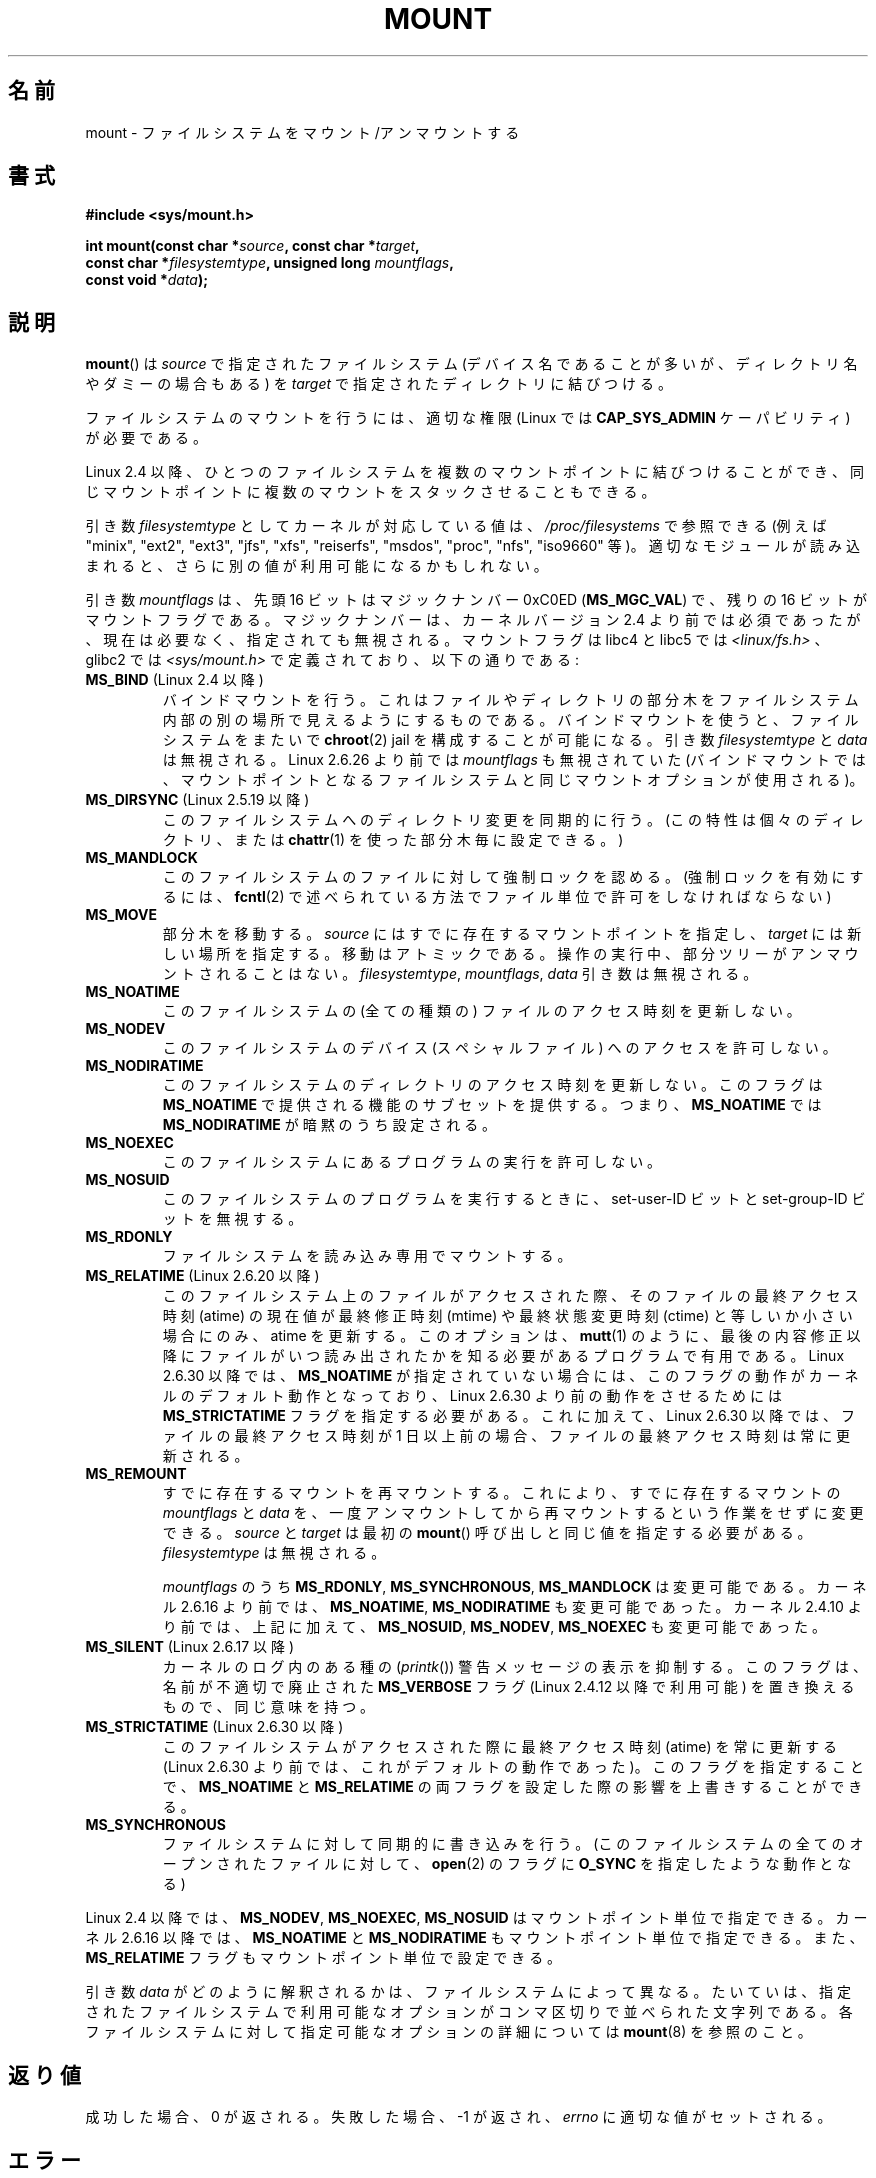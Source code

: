 .\" Hey Emacs! This file is -*- nroff -*- source.
.\"
.\" Copyright (C) 1993 Rickard E. Faith <faith@cs.unc.edu>
.\" and Copyright (C) 1994 Andries E. Brouwer <aeb@cwi.nl>
.\" and Copyright (C) 2002, 2005 Michael Kerrisk <mtk.manpages@gmail.com>
.\"
.\" Permission is granted to make and distribute verbatim copies of this
.\" manual provided the copyright notice and this permission notice are
.\" preserved on all copies.
.\"
.\" Permission is granted to copy and distribute modified versions of this
.\" manual under the conditions for verbatim copying, provided that the
.\" entire resulting derived work is distributed under the terms of a
.\" permission notice identical to this one.
.\"
.\" Since the Linux kernel and libraries are constantly changing, this
.\" manual page may be incorrect or out-of-date.  The author(s) assume no
.\" responsibility for errors or omissions, or for damages resulting from
.\" the use of the information contained herein.  The author(s) may not
.\" have taken the same level of care in the production of this manual,
.\" which is licensed free of charge, as they might when working
.\" professionally.
.\"
.\" Formatted or processed versions of this manual, if unaccompanied by
.\" the source, must acknowledge the copyright and authors of this work.
.\"
.\" Modified 1996-11-04 by Eric S. Raymond <esr@thyrsus.com>
.\" Modified 2001-10-13 by Michael Kerrisk <mtk.manpages@gmail.com>
.\"	Added note on historical behavior of MS_NOSUID
.\" Modified 2002-05-16 by Michael Kerrisk <mtk.manpages@gmail.com>
.\"	Extensive changes and additions
.\" Modified 2002-05-27 by aeb
.\" Modified 2002-06-11 by Michael Kerrisk <mtk.manpages@gmail.com>
.\"	Enhanced descriptions of MS_MOVE, MS_BIND, and MS_REMOUNT
.\" Modified 2004-06-17 by Michael Kerrisk <mtk.manpages@gmail.com>
.\" 2005-05-18, mtk, Added MNT_EXPIRE, plus a few other tidy-ups.
.\" 2008-10-06, mtk: move umount*() material into separate umount.2 page.
.\" 2008-10-06, mtk: Add discussion of namespaces.
.\"
.\"*******************************************************************
.\"
.\" This file was generated with po4a. Translate the source file.
.\"
.\"*******************************************************************
.TH MOUNT 2 2012\-01\-18 Linux "Linux Programmer's Manual"
.SH 名前
mount \- ファイルシステムをマウント/アンマウントする
.SH 書式
.nf
\fB#include <sys/mount.h>\fP
.sp
\fBint mount(const char *\fP\fIsource\fP\fB, const char *\fP\fItarget\fP\fB,\fP
\fB          const char *\fP\fIfilesystemtype\fP\fB, unsigned long \fP\fImountflags\fP\fB,\fP
\fB          const void *\fP\fIdata\fP\fB);\fP
.fi
.SH 説明
\fBmount\fP()  は \fIsource\fP で指定されたファイルシステム (デバイス名であることが多いが、 ディレクトリ名やダミーの場合もある) を
\fItarget\fP で指定されたディレクトリに結びつける。

ファイルシステムのマウントを行うには、 適切な権限 (Linux では \fBCAP_SYS_ADMIN\fP ケーパビリティ) が必要である。

.\" Multiple mounts on same mount point: since 2.3.99pre7.
Linux 2.4 以降、ひとつのファイルシステムを複数のマウントポイントに 結びつけることができ、同じマウントポイントに複数のマウントをスタック
させることもできる。

引き数 \fIfilesystemtype\fP としてカーネルが対応している値は、 \fI/proc/filesystems\fP で参照できる (例えば
"minix", "ext2", "ext3", "jfs", "xfs", "reiserfs", "msdos", "proc", "nfs",
"iso9660" 等)。 適切なモジュールが読み込まれると、さらに別の値が利用可能になるかもしれない。

.\" FIXME 2.6.15 added flags for "shared subtree" functionality:
.\" MS_UNBINDABLE, MS_PRIVATE, MS_SHARED, MS_SLAVE
.\" These need to be documented on this page.
.\" See:
.\" Documentation/filesystems/sharedsubtree.txt
.\"
.\" http://lwn.net/Articles/159077/
.\"
.\" http://myweb.sudhaa.com:2022/~ram/sharedsubtree/paper/sharedsubtree.1.pdf
.\" Shared-Subtree Concept, Implementation, and Applications in Linux
.\" Al Viro viro@ftp.linux.org.uk
.\" Ram Pai linuxram@us.ibm.com
.\"
.\" http://foss.in/2005/slides/sharedsubtree1.pdf
.\" Shared Subtree Concept and Implementation in the Linux Kernel
.\" Ram Pai
.\"
.\" 2.6.25 Added MS_I_VERSION, which needs to be documented.
.\"
引き数 \fImountflags\fP は、先頭 16 ビットはマジックナンバー 0xC0ED (\fBMS_MGC_VAL\fP) で、 残りの 16
ビットがマウントフラグである。 マジックナンバーは、カーネルバージョン 2.4 より前では必須であったが、 現在は必要なく、指定されても無視される。
マウントフラグは libc4 と libc5 では \fI<linux/fs.h>\fP 、 glibc2 では
\fI<sys/mount.h>\fP で定義されており、以下の通りである:
.TP 
\fBMS_BIND\fP (Linux 2.4 以降)
.\" since 2.4.0-test9
.\" with the exception of the "hidden" MS_REC mountflags bit
バインドマウントを行う。これはファイルやディレクトリの部分木を ファイルシス
テム内部の別の場所で見えるようにするものである。 バインドマウントを使うと、
ファイルシステムをまたいで \fBchroot\fP(2) jail を構成することが可能になる。
引き数 \fIfilesystemtype\fP と \fIdata\fP は無視される。 Linux 2.6.26 より前では
\fImountflags\fP も無視されていた (バインドマウントでは、マウントポイントとなる
ファイルシステムと同じマウントオプションが使用される)。
.TP 
\fBMS_DIRSYNC\fP (Linux 2.5.19 以降)
このファイルシステムへのディレクトリ変更を同期的に行う。 (この特性は個々のディレクトリ、または \fBchattr\fP(1)
を使った部分木毎に設定できる。)
.TP 
\fBMS_MANDLOCK\fP
.\" FIXME Say more about MS_MOVE
このファイルシステムのファイルに対して強制ロックを認める。 (強制ロックを有効にするには、 \fBfcntl\fP(2)
で述べられている方法でファイル単位で許可をしなければならない)
.TP 
\fBMS_MOVE\fP
部分木を移動する。 \fIsource\fP にはすでに存在するマウントポイントを指定し、 \fItarget\fP には新しい場所を指定する。
移動はアトミックである。 操作の実行中、部分ツリーがアンマウントされることはない。 \fIfilesystemtype\fP, \fImountflags\fP,
\fIdata\fP 引き数は無視される。
.TP 
\fBMS_NOATIME\fP
このファイルシステムの (全ての種類の) ファイルのアクセス時刻を更新しない。
.TP 
\fBMS_NODEV\fP
このファイルシステムのデバイス (スペシャルファイル) へのアクセスを許可しない。
.TP 
\fBMS_NODIRATIME\fP
このファイルシステムのディレクトリのアクセス時刻を更新しない。 このフラグは \fBMS_NOATIME\fP
で提供される機能のサブセットを提供する。つまり、 \fBMS_NOATIME\fP では \fBMS_NODIRATIME\fP が暗黙のうち設定される。
.TP 
\fBMS_NOEXEC\fP
.\" (Possibly useful for a file system that contains non-Linux executables.
.\" Often used as a security feature, e.g., to make sure that restricted
.\" users cannot execute files uploaded using ftp or so.)
このファイルシステムにあるプログラムの実行を許可しない。
.TP 
\fBMS_NOSUID\fP
.\" (This is a security feature to prevent users executing set-user-ID and
.\" set-group-ID programs from removable disk devices.)
このファイルシステムのプログラムを実行するときに、 set\-user\-ID ビットと set\-group\-ID ビットを無視する。
.TP 
\fBMS_RDONLY\fP
.\"
.\" FIXME Document MS_REC, available since 2.4.11.
.\" This flag has meaning in conjunction with MS_BIND and
.\" also with the shared subtree flags.
ファイルシステムを読み込み専用でマウントする。
.TP 
\fBMS_RELATIME\fP (Linux 2.6.20 以降)
.\" Matthew Garrett notes in the patch that added this behavior
.\" that this lets utilities such as tmpreaper (which deletes
.\" files based on last acces time) work correctly.
このファイルシステム上のファイルがアクセスされた際、 そのファイルの最終アクセス時刻 (atime) の現在値が 最終修正時刻 (mtime)
や最終状態変更時刻 (ctime) と 等しいか小さい場合にのみ、atime を更新する。 このオプションは、 \fBmutt\fP(1)
のように、最後の内容修正以降にファイルがいつ読み出されたかを知る 必要があるプログラムで有用である。 Linux 2.6.30 以降では、
\fBMS_NOATIME\fP が指定されていない場合には、このフラグの動作が カーネルのデフォルト動作となっており、 Linux 2.6.30
より前の動作をさせるためには \fBMS_STRICTATIME\fP フラグを指定する必要がある。 これに加えて、Linux 2.6.30 以降では、
ファイルの最終アクセス時刻が 1 日以上前の場合、 ファイルの最終アクセス時刻は常に更新される。
.TP 
\fBMS_REMOUNT\fP
すでに存在するマウントを再マウントする。 これにより、すでに存在するマウントの \fImountflags\fP と \fIdata\fP
を、一度アンマウントしてから再マウントするという作業をせずに 変更できる。 \fIsource\fP と \fItarget\fP は最初の \fBmount\fP()
呼び出しと同じ値を指定する必要がある。 \fIfilesystemtype\fP は無視される。

\fImountflags\fP のうち \fBMS_RDONLY\fP, \fBMS_SYNCHRONOUS\fP, \fBMS_MANDLOCK\fP は変更可能である。
カーネル 2.6.16 より前では、 \fBMS_NOATIME\fP, \fBMS_NODIRATIME\fP も変更可能であった。 カーネル 2.4.10
より前では、上記に加えて、 \fBMS_NOSUID\fP, \fBMS_NODEV\fP, \fBMS_NOEXEC\fP も変更可能であった。
.TP 
\fBMS_SILENT\fP (Linux 2.6.17 以降)
カーネルのログ内のある種の (\fIprintk\fP())  警告メッセージの表示を抑制する。 このフラグは、名前が不適切で廃止された
\fBMS_VERBOSE\fP フラグ (Linux 2.4.12 以降で利用可能) を置き換えるもので、同じ意味を持つ。
.TP 
\fBMS_STRICTATIME\fP (Linux 2.6.30 以降)
このファイルシステムがアクセスされた際に最終アクセス時刻 (atime)  を常に更新する (Linux 2.6.30
より前では、これがデフォルトの動作 であった)。 このフラグを指定することで、 \fBMS_NOATIME\fP と \fBMS_RELATIME\fP
の両フラグを設定した際の影響を上書きすることができる。
.TP 
\fBMS_SYNCHRONOUS\fP
ファイルシステムに対して同期的に書き込みを行う。 (このファイルシステムの全てのオープンされたファイルに対して、 \fBopen\fP(2)  のフラグに
\fBO_SYNC\fP を指定したような動作となる)
.PP
Linux 2.4 以降では、 \fBMS_NODEV\fP, \fBMS_NOEXEC\fP, \fBMS_NOSUID\fP はマウントポイント単位で指定できる。
カーネル 2.6.16 以降では、 \fBMS_NOATIME\fP と \fBMS_NODIRATIME\fP もマウントポイント単位で指定できる。 また、
\fBMS_RELATIME\fP フラグもマウントポイント単位で設定できる。
.PP
引き数 \fIdata\fP がどのように解釈されるかは、ファイルシステムによって異なる。 たいていは、指定されたファイルシステムで利用可能なオプションが
コンマ区切りで並べられた文字列である。 各ファイルシステムに対して指定可能なオプションの詳細については \fBmount\fP(8)  を参照のこと。
.SH 返り値
成功した場合、0 が返される。 失敗した場合、 \-1 が返され、 \fIerrno\fP に適切な値がセットされる。
.SH エラー
以下に示すエラーは、ファイルシステムに依存しないものである。 それぞれのファイルシステムタイプには固有のエラーが存在する場合があり、
独自の動作をすることもある。詳しくはカーネルのソースを見て欲しい。
.TP 
\fBEACCES\fP
.\" mtk: Probably: write permission is required for MS_BIND, with
.\" the error EPERM if not present; CAP_DAC_OVERRIDE is required.
パスに含まれるディレクトリに検索 (実行) 許可がない (\fBpath_resolution\fP(7)  も参照)。 または、 \fBMS_RONLY\fP
フラグを指定せずに読み込み専用のファイルシステムを マウントしようとした。 または、ブロックデバイス \fIsource\fP が \fBMS_NODEV\fP
オプションでマウントされたファイルシステム上にある。
.TP 
\fBEBUSY\fP
\fIsource\fP は既にマウントされている。 または、書き込み用にオープンされたファイルがあり、 読み込み専用で再マウントすることができない。
または、 \fItarget\fP が使用中 (busy) のため、 \fItarget\fP にマウントできない。 \fItarget\fP
が使用中の例としては、あるスレッドの動作ディレクトリ (working directory) であるとか、別のデバイスのマウントポイントであるとか、
オープンされたファイルが存在する、などがある。
.TP 
\fBEFAULT\fP
場所を示す引き数のひとつがユーザーのアドレス空間の外を指している。
.TP 
\fBEINVAL\fP
\fIsource\fP に不正なスーパーブロックがある。 または、 \fIsource\fP が \fItarget\fP にマウントされていないのに、再マウント
(\fBMS_REMOUNT\fP)  が要求された。 または、 \fIsource\fP がマウントポイントではないか、\(aq/\(aq なのに、移動
(\fBMS_MOVE\fP)  が要求された。
.TP 
\fBELOOP\fP
パス名の解決中に登場したリンクが多すぎた。 または、 \fItarget\fP が \fIsource\fP の子孫なのに移動が要求された。
.TP 
\fBEMFILE\fP
(ブロックデバイスが必要でない場合)  ダミーデバイスのテーブルが一杯になった。
.TP 
\fBENAMETOOLONG\fP
パス名の長さが \fBMAXPATHLEN\fP より長かった。
.TP 
\fBENODEV\fP
\fIfilesystemtype\fP がカーネル中で定義 (config) されていない。
.TP 
\fBENOENT\fP
パス名が空である。もしくは指定されたパスが存在しない。
.TP 
\fBENOMEM\fP
カーネルがファイル名やデータをコピーするための空きページを確保できなかった。
.TP 
\fBENOTBLK\fP
(ブロックデバイスが必要だが)  \fIsource\fP がブロックデバイスではない。
.TP 
\fBENOTDIR\fP
\fItarget\fP か、 \fIsource\fP のプレフィックスがディレクトリではない。
.TP 
\fBENXIO\fP
ブロックデバイス \fIsource\fP のメジャー番号が範囲外である。
.TP 
\fBEPERM\fP
呼び出し元が必要な権限を持っていない。
.SH バージョン
.\" FIXME: Definitions of the so-far-undocumented MS_UNBINDABLE, MS_PRIVATE,
.\"  MS_SHARED, and MS_SLAVE were (also) only added to glibc headers in 2.12.
\fBMS_DIRSYNC\fP, \fBMS_MOVE\fP, \fBMS_REC\fP, \fBMS_RELATIME\fP, \fBMS_STRICTATIME\fP の定義が
glibc のヘッダに追加されたのは バージョン 2.12 においてのみである。
.SH 準拠
この関数は Linux 固有の関数であり、移植を考慮したプログラムでは 使用すべきでない。
.SH 注意
元の \fBMS_SYNC\fP フラグは、別の \fBMS_SYNC\fP が \fI<mman.h>\fP に追加されたので 1.1.69 から
\fBMS_SYNCHRONOUS\fP に名前が変わった。
.LP
.\" The change is in patch-2.4.0-prerelease.
Linux 2.4 より前のバージョンでは、 \fBMS_NOSUID\fP オプション付きでマウントされたファイルシステム上の set\-UID や
set\-GID のプログラムを実行しようとすると、 \fBEPERM\fP エラーとなった。 Linux 2.4 以降では、このような場合は set\-UID
ビットや set\-GID ビットが 無視されるだけである。
.SS プロセス単位の名前空間
カーネル 2.4.19 以降の Linux では、プロセス単位のマウント名前空間 (mount namespace)
が提供されている。マウント名前空間とは、 あるプロセスに見えているファイルシステムのマウントの集合である。
マウントポイントの名前空間は複数のプロセスで共有することができ、 普通は共有されている。 一つのプロセスによる名前空間の変更
(すなわち、マウントやアンマウント) は 同じ名前空間を共有する他の全てのプロセスにも見える。 (2.4.19 より前の Linux
は、一つの名前空間がシステム上の全プロセスで 共有される状況とみなすことができる。)

\fBfork\fP(2)  経由で作成された子プロセスは親プロセスのマウント名前空間を共有する。 \fBexecve\fP(2)
の前後でマウント名前空間は保持される。

プロセスは自分用 (private) のマウント名前空間を持つことができる。 自分用の名前空間を持つことができるのは、 そのプロセスが
\fBclone\fP(2)  \fBCLONE_NEWNS\fP フラグを使って作成された場合と、 そのプロセスが \fBCLONE_NEWNS\fP フラグ付きで
\fBunshare\fP(2)  を呼び出した場合である。 前者の場合、作成されたプロセスの新しい名前空間は \fBclone\fP(2)
を呼び出したプロセスの名前空間の「コピー」で初期化される。 後者の場合、 \fBunshare\fP(2)
を呼び出すと、呼び出し元のプロセスのマウント名前空間が、 それまでは他のプロセスと共有していた名前空間の自分用のコピーとなる。
これにより、呼び出し元のプロセスがこれ以後に行うマウント/アンマウントは 他のプロセスから見えなくなる (ただし、呼び出し元のプロセスが
\fBunshare\fP(2)  の呼び出し以降に作成した子プロセスには見える)。
また、その逆の、他のプロセスが行ったマウント/アンマウントも呼び出し元のプロセスには 見えなくなる。

Linux 独自のファイル \fI/proc/PID/mounts\fP では、指定された ID を持つプロセスのマウント名前空間における
マウントポイントのリストが公開されている。詳細は \fBproc\fP(5)  を参照のこと。
.SH 関連項目
\fBumount\fP(2), \fBpath_resolution\fP(7), \fBmount\fP(8), \fBumount\fP(8)
